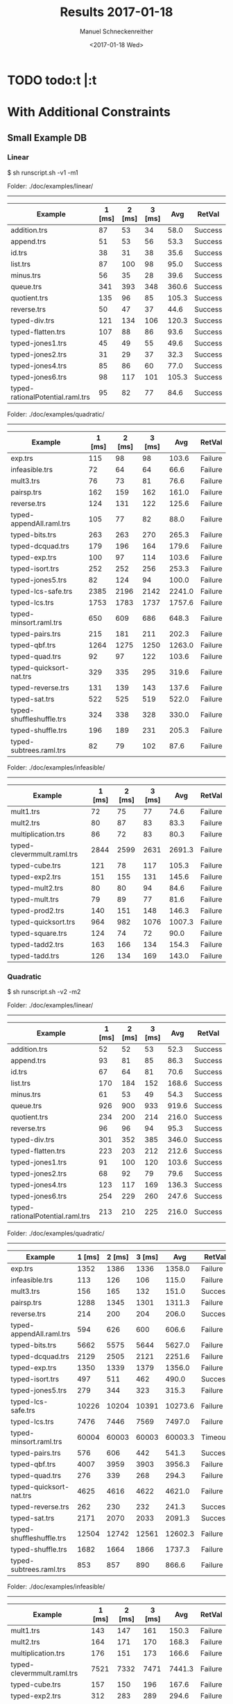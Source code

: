 #+OPTIONS: ':nil *:t -:t ::t <:t H:3 \n:nil ^:t arch:headline author:t
#+OPTIONS: broken-links:nil c:nil creator:nil d:(not "LOGBOOK") date:t e:t
#+OPTIONS: email:nil f:t inline:t num:t p:nil pri:nil prop:nil stat:t tags:t
#+OPTIONS: tasks:t tex:t timestamp:t title:t toc:nil
* TODO  todo:t |:t
#+TITLE: Results 2017-01-18
#+DATE: <2017-01-18 Wed>
#+AUTHOR: Manuel Schneckenreither
#+EMAIL: manuel.schneckenreither@uibk.ac.at
#+LANGUAGE: en
#+SELECT_TAGS: export
#+EXCLUDE_TAGS: noexport
#+CREATOR:


* With Additional Constraints

** Small Example DB

*** Linear

$ sh runscript.sh -v1 -m1

Folder: ./doc/examples/linear/
------------------------------

|----------------------------------+--------+--------+--------+-------+---------|
| Example                          | 1 [ms] | 2 [ms] | 3 [ms] |   Avg | RetVal  |
|----------------------------------+--------+--------+--------+-------+---------|
| addition.trs                     |     87 |     53 |     34 |  58.0 | Success |
| append.trs                       |     51 |     53 |     56 |  53.3 | Success |
| id.trs                           |     38 |     31 |     38 |  35.6 | Success |
| list.trs                         |     87 |    100 |     98 |  95.0 | Success |
| minus.trs                        |     56 |     35 |     28 |  39.6 | Success |
| queue.trs                        |    341 |    393 |    348 | 360.6 | Success |
| quotient.trs                     |    135 |     96 |     85 | 105.3 | Success |
| reverse.trs                      |     50 |     47 |     37 |  44.6 | Success |
| typed-div.trs                    |    121 |    134 |    106 | 120.3 | Success |
| typed-flatten.trs                |    107 |     88 |     86 |  93.6 | Success |
| typed-jones1.trs                 |     45 |     49 |     55 |  49.6 | Success |
| typed-jones2.trs                 |     31 |     29 |     37 |  32.3 | Success |
| typed-jones4.trs                 |     85 |     86 |     60 |  77.0 | Success |
| typed-jones6.trs                 |     98 |    117 |    101 | 105.3 | Success |
| typed-rationalPotential.raml.trs |     95 |     82 |     77 |  84.6 | Success |
|----------------------------------+--------+--------+--------+-------+---------|

Folder: ./doc/examples/quadratic/
------------------------------

|--------------------------+--------+--------+--------+--------+---------|
| Example                  | 1 [ms] | 2 [ms] | 3 [ms] |    Avg | RetVal  |
|--------------------------+--------+--------+--------+--------+---------|
| exp.trs                  |    115 |     98 |     98 |  103.6 | Failure |
| infeasible.trs           |     72 |     64 |     64 |   66.6 | Failure |
| mult3.trs                |     76 |     73 |     81 |   76.6 | Failure |
| pairsp.trs               |    162 |    159 |    162 |  161.0 | Failure |
| reverse.trs              |    124 |    131 |    122 |  125.6 | Failure |
| typed-appendAll.raml.trs |    105 |     77 |     82 |   88.0 | Failure |
| typed-bits.trs           |    263 |    263 |    270 |  265.3 | Failure |
| typed-dcquad.trs         |    179 |    196 |    164 |  179.6 | Failure |
| typed-exp.trs            |    100 |     97 |    114 |  103.6 | Failure |
| typed-isort.trs          |    252 |    252 |    256 |  253.3 | Failure |
| typed-jones5.trs         |     82 |    124 |     94 |  100.0 | Failure |
| typed-lcs-safe.trs       |   2385 |   2196 |   2142 | 2241.0 | Failure |
| typed-lcs.trs            |   1753 |   1783 |   1737 | 1757.6 | Failure |
| typed-minsort.raml.trs   |    650 |    609 |    686 |  648.3 | Failure |
| typed-pairs.trs          |    215 |    181 |    211 |  202.3 | Failure |
| typed-qbf.trs            |   1264 |   1275 |   1250 | 1263.0 | Failure |
| typed-quad.trs           |     92 |     97 |    122 |  103.6 | Failure |
| typed-quicksort-nat.trs  |    329 |    335 |    295 |  319.6 | Failure |
| typed-reverse.trs        |    131 |    139 |    143 |  137.6 | Failure |
| typed-sat.trs            |    522 |    525 |    519 |  522.0 | Failure |
| typed-shuffleshuffle.trs |    324 |    338 |    328 |  330.0 | Failure |
| typed-shuffle.trs        |    196 |    189 |    231 |  205.3 | Failure |
| typed-subtrees.raml.trs  |     82 |     79 |    102 |   87.6 | Failure |
|--------------------------+--------+--------+--------+--------+---------|

Folder: ./doc/examples/infeasible/
------------------------------

|----------------------------+--------+--------+--------+--------+---------|
| Example                    | 1 [ms] | 2 [ms] | 3 [ms] |    Avg | RetVal  |
|----------------------------+--------+--------+--------+--------+---------|
| mult1.trs                  |     72 |     75 |     77 |   74.6 | Failure |
| mult2.trs                  |     80 |     87 |     83 |   83.3 | Failure |
| multiplication.trs         |     86 |     72 |     83 |   80.3 | Failure |
| typed-clevermmult.raml.trs |   2844 |   2599 |   2631 | 2691.3 | Failure |
| typed-cube.trs             |    121 |     78 |    117 |  105.3 | Failure |
| typed-exp2.trs             |    151 |    155 |    131 |  145.6 | Failure |
| typed-mult2.trs            |     80 |     80 |     94 |   84.6 | Failure |
| typed-mult.trs             |     79 |     89 |     77 |   81.6 | Failure |
| typed-prod2.trs            |    140 |    151 |    148 |  146.3 | Failure |
| typed-quicksort.trs        |    964 |    982 |   1076 | 1007.3 | Failure |
| typed-square.trs           |    124 |     74 |     72 |   90.0 | Failure |
| typed-tadd2.trs            |    163 |    166 |    134 |  154.3 | Failure |
| typed-tadd.trs             |    126 |    134 |    169 |  143.0 | Failure |
|----------------------------+--------+--------+--------+--------+---------|

\pagebreak
*** Quadratic

$ sh runscript.sh -v2 -m2

Folder: ./doc/examples/linear/
------------------------------

|----------------------------------+--------+--------+--------+-------+---------|
| Example                          | 1 [ms] | 2 [ms] | 3 [ms] |   Avg | RetVal  |
|----------------------------------+--------+--------+--------+-------+---------|
| addition.trs                     |     52 |     52 |     53 |  52.3 | Success |
| append.trs                       |     93 |     81 |     85 |  86.3 | Success |
| id.trs                           |     67 |     64 |     81 |  70.6 | Success |
| list.trs                         |    170 |    184 |    152 | 168.6 | Success |
| minus.trs                        |     61 |     53 |     49 |  54.3 | Success |
| queue.trs                        |    926 |    900 |    933 | 919.6 | Success |
| quotient.trs                     |    234 |    200 |    214 | 216.0 | Success |
| reverse.trs                      |     96 |     96 |     94 |  95.3 | Success |
| typed-div.trs                    |    301 |    352 |    385 | 346.0 | Success |
| typed-flatten.trs                |    223 |    203 |    212 | 212.6 | Success |
| typed-jones1.trs                 |     91 |    100 |    120 | 103.6 | Success |
| typed-jones2.trs                 |     68 |     92 |     79 |  79.6 | Success |
| typed-jones4.trs                 |    123 |    117 |    169 | 136.3 | Success |
| typed-jones6.trs                 |    254 |    229 |    260 | 247.6 | Success |
| typed-rationalPotential.raml.trs |    213 |    210 |    225 | 216.0 | Success |
|----------------------------------+--------+--------+--------+-------+---------|

Folder: ./doc/examples/quadratic/
------------------------------

|--------------------------+--------+--------+--------+---------+---------|
| Example                  | 1 [ms] | 2 [ms] | 3 [ms] |     Avg | RetVal  |
|--------------------------+--------+--------+--------+---------+---------|
| exp.trs                  |   1352 |   1386 |   1336 |  1358.0 | Failure |
| infeasible.trs           |    113 |    126 |    106 |   115.0 | Failure |
| mult3.trs                |    156 |    165 |    132 |   151.0 | Success |
| pairsp.trs               |   1288 |   1345 |   1301 |  1311.3 | Failure |
| reverse.trs              |    214 |    200 |    204 |   206.0 | Success |
| typed-appendAll.raml.trs |    594 |    626 |    600 |   606.6 | Failure |
| typed-bits.trs           |   5662 |   5575 |   5644 |  5627.0 | Failure |
| typed-dcquad.trs         |   2129 |   2505 |   2121 |  2251.6 | Failure |
| typed-exp.trs            |   1350 |   1339 |   1379 |  1356.0 | Failure |
| typed-isort.trs          |    497 |    511 |    462 |   490.0 | Success |
| typed-jones5.trs         |    279 |    344 |    323 |   315.3 | Failure |
| typed-lcs-safe.trs       |  10226 |  10204 |  10391 | 10273.6 | Failure |
| typed-lcs.trs            |   7476 |   7446 |   7569 |  7497.0 | Failure |
| typed-minsort.raml.trs   |  60004 |  60003 |  60003 | 60003.3 | Timeout |
| typed-pairs.trs          |    576 |    606 |    442 |   541.3 | Success |
| typed-qbf.trs            |   4007 |   3959 |   3903 |  3956.3 | Failure |
| typed-quad.trs           |    276 |    339 |    268 |   294.3 | Failure |
| typed-quicksort-nat.trs  |   4625 |   4616 |   4622 |  4621.0 | Failure |
| typed-reverse.trs        |    262 |    230 |    232 |   241.3 | Success |
| typed-sat.trs            |   2171 |   2070 |   2033 |  2091.3 | Success |
| typed-shuffleshuffle.trs |  12504 |  12742 |  12561 | 12602.3 | Failure |
| typed-shuffle.trs        |   1682 |   1664 |   1866 |  1737.3 | Failure |
| typed-subtrees.raml.trs  |    853 |    857 |    890 |   866.6 | Failure |
|--------------------------+--------+--------+--------+---------+---------|

Folder: ./doc/examples/infeasible/
------------------------------

|----------------------------+--------+--------+--------+--------+---------|
| Example                    | 1 [ms] | 2 [ms] | 3 [ms] |    Avg | RetVal  |
|----------------------------+--------+--------+--------+--------+---------|
| mult1.trs                  |    143 |    147 |    161 |  150.3 | Failure |
| mult2.trs                  |    164 |    171 |    170 |  168.3 | Failure |
| multiplication.trs         |    176 |    151 |    173 |  166.6 | Failure |
| typed-clevermmult.raml.trs |   7521 |   7332 |   7471 | 7441.3 | Failure |
| typed-cube.trs             |    157 |    150 |    196 |  167.6 | Failure |
| typed-exp2.trs             |    312 |    283 |    289 |  294.6 | Failure |
| typed-mult2.trs            |    155 |    156 |    158 |  156.3 | Failure |
| typed-mult.trs             |    164 |    142 |    151 |  152.3 | Failure |
| typed-prod2.trs            |    296 |    292 |    292 |  293.3 | Failure |
| typed-quicksort.trs        |   4334 |   4454 |   4308 | 4365.3 | Failure |
| typed-square.trs           |    163 |    149 |    184 |  165.3 | Failure |
| typed-tadd2.trs            |    322 |    344 |    317 |  327.6 | Failure |
| typed-tadd.trs             |    265 |    275 |    291 |  277.0 | Failure |
|----------------------------+--------+--------+--------+--------+---------|

\pagebreak
*** Cubic

$ stack build && sh runscript.sh -v3 -m3 ; printf "\a"

Folder: ./doc/examples/linear/
------------------------------

|----------------------------------+--------+--------+--------+--------+---------|
| Example                          | 1 [ms] | 2 [ms] | 3 [ms] |    Avg | RetVal  |
|----------------------------------+--------+--------+--------+--------+---------|
| addition.trs                     |    105 |    126 |    121 |  117.3 | Success |
| append.trs                       |    184 |    247 |    159 |  196.6 | Success |
| id.trs                           |    110 |    120 |    109 |  113.0 | Success |
| list.trs                         |    434 |    398 |    395 |  409.0 | Success |
| minus.trs                        |    107 |    128 |    127 |  120.6 | Success |
| queue.trs                        |   2452 |   2432 |   2455 | 2446.3 | Success |
| quotient.trs                     |    469 |    461 |    573 |  501.0 | Success |
| reverse.trs                      |    195 |    226 |    177 |  199.3 | Success |
| typed-div.trs                    |    496 |    474 |    491 |  487.0 | Success |
| typed-flatten.trs                |    389 |    405 |    395 |  396.3 | Success |
| typed-jones1.trs                 |    165 |    172 |    180 |  172.3 | Success |
| typed-jones2.trs                 |    158 |    132 |    115 |  135.0 | Success |
| typed-jones4.trs                 |    248 |    211 |    225 |  228.0 | Success |
| typed-jones6.trs                 |    540 |    490 |    470 |  500.0 | Success |
| typed-rationalPotential.raml.trs |    483 |    482 |    481 |  482.0 | Success |
|----------------------------------+--------+--------+--------+--------+---------|

Folder: ./doc/examples/quadratic/
------------------------------

|--------------------------+--------+--------+--------+---------+---------|
| Example                  | 1 [ms] | 2 [ms] | 3 [ms] |     Avg | RetVal  |
|--------------------------+--------+--------+--------+---------+---------|
| exp.trs                  |  11071 |  11319 |  11252 | 11214.0 | Failure |
| infeasible.trs           |    201 |    177 |    201 |   193.0 | Failure |
| mult3.trs                |    260 |    389 |    281 |   310.0 | Success |
| pairsp.trs               |   1340 |   1455 |   1360 |  1385.0 | Success |
| reverse.trs              |    651 |    803 |    693 |   715.6 | Success |
| typed-appendAll.raml.trs |    799 |    854 |    747 |   800.0 | Failure |
| typed-bits.trs           |  60003 |  60002 |  60003 | 60002.6 | Timeout |
| typed-dcquad.trs         |  18503 |  18447 |  18411 | 18453.6 | Failure |
| typed-exp.trs            |  10679 |  10759 |  10609 | 10682.3 | Failure |
| typed-isort.trs          |   1079 |   1105 |   1129 |  1104.3 | Success |
| typed-jones5.trs         |    983 |   1017 |    953 |   984.3 | Failure |
| typed-lcs-safe.trs       |  60005 |  60005 |  60004 | 60004.6 | Timeout |
| typed-lcs.trs            |  60004 |  60004 |  60004 | 60004.0 | Timeout |
| typed-minsort.raml.trs   |  60004 |  60004 |  60004 | 60004.0 | Timeout |
| typed-pairs.trs          |   1018 |    953 |    954 |   975.0 | Success |
| typed-qbf.trs            |   9287 |   9324 |   9250 |  9287.0 | Failure |
| typed-quad.trs           |   3606 |   3447 |   3432 |  3495.0 | Failure |
| typed-quicksort-nat.trs  |  60005 |  60003 |  60003 | 60003.6 | Timeout |
| typed-reverse.trs        |    511 |    535 |    533 |   526.3 | Success |
| typed-sat.trs            |   5347 |   5315 |   5389 |  5350.3 | Success |
| typed-shuffleshuffle.trs |  60002 |  60003 |  60003 | 60002.6 | Timeout |
| typed-shuffle.trs        |  52301 |  52730 |  52814 | 52615.0 | Failure |
| typed-subtrees.raml.trs  |   7026 |   7264 |   7056 |  7115.3 | Failure |
|--------------------------+--------+--------+--------+---------+---------|

Folder: ./doc/examples/infeasible/
------------------------------

|----------------------------+--------+--------+--------+---------+---------|
| Example                    | 1 [ms] | 2 [ms] | 3 [ms] |     Avg | RetVal  |
|----------------------------+--------+--------+--------+---------+---------|
| mult1.trs                  |    268 |    311 |    261 |   280.0 | Failure |
| mult2.trs                  |    246 |    280 |    265 |   263.6 | Failure |
| multiplication.trs         |    255 |    246 |    267 |   256.0 | Failure |
| typed-clevermmult.raml.trs |  11297 |  11114 |  11480 | 11297.0 | Failure |
| typed-cube.trs             |    262 |    247 |    273 |   260.6 | Failure |
| typed-exp2.trs             |    534 |    573 |    568 |   558.3 | Failure |
| typed-mult2.trs            |    267 |    249 |    269 |   261.6 | Failure |
| typed-mult.trs             |    260 |    284 |    263 |   269.0 | Failure |
| typed-prod2.trs            |    503 |    520 |    542 |   521.6 | Failure |
| typed-quicksort.trs        |  21544 |  21341 |  21474 | 21453.0 | Failure |
| typed-square.trs           |    268 |    253 |    250 |   257.0 | Failure |
| typed-tadd2.trs            |    671 |    665 |    656 |   664.0 | Failure |
| typed-tadd.trs             |    591 |    616 |    625 |   610.6 | Failure |
|----------------------------+--------+--------+--------+---------+---------|


* Without Additional Constraints

** Small Example DB

*** Linear

$ sh runscript.sh -v1 -m1

|----------------------------------+--------+--------+--------+-------+---------|
| Example                          | 1 [ms] | 2 [ms] | 3 [ms] |   Avg | RetVal  |
|----------------------------------+--------+--------+--------+-------+---------|
| addition.trs                     |     99 |     69 |     37 |  68.3 | Success |
| append.trs                       |     55 |     61 |     93 |  69.6 | Success |
| id.trs                           |     63 |     52 |     38 |  51.0 | Success |
| list.trs                         |    127 |    120 |    126 | 124.3 | Success |
| minus.trs                        |     43 |     54 |     64 |  53.6 | Success |
| queue.trs                        |    410 |    395 |    399 | 401.3 | Success |
| quotient.trs                     |    156 |    112 |    105 | 124.3 | Success |
| reverse.trs                      |     94 |     74 |     75 |  81.0 | Success |
| typed-div.trs                    |    158 |    138 |    109 | 135.0 | Success |
| typed-flatten.trs                |    132 |    112 |    127 | 123.6 | Success |
| typed-jones1.trs                 |     45 |     50 |     76 |  57.0 | Success |
| typed-jones2.trs                 |     45 |     33 |     35 |  37.6 | Success |
| typed-jones4.trs                 |     95 |     91 |     96 |  94.0 | Success |
| typed-jones6.trs                 |    139 |    143 |    148 | 143.3 | Success |
| typed-rationalPotential.raml.trs |    145 |    177 |    232 | 184.6 | Success |
|----------------------------------+--------+--------+--------+-------+---------|

Folder: ./doc/examples/quadratic/
------------------------------

|--------------------------+--------+--------+--------+--------+---------|
| Example                  | 1 [ms] | 2 [ms] | 3 [ms] |    Avg | RetVal  |
|--------------------------+--------+--------+--------+--------+---------|
| exp.trs                  |    126 |    194 |    158 |  159.3 | Failure |
| infeasible.trs           |     78 |     72 |     91 |   80.3 | Failure |
| mult3.trs                |     86 |    125 |     85 |   98.6 | Failure |
| pairsp.trs               |    218 |    209 |    193 |  206.6 | Failure |
| reverse.trs              |    170 |    140 |    138 |  149.3 | Failure |
| typed-appendAll.raml.trs |    110 |    122 |     97 |  109.6 | Failure |
| typed-bits.trs           |    379 |    422 |    391 |  397.3 | Failure |
| typed-dcquad.trs         |    227 |    219 |    190 |  212.0 | Failure |
| typed-exp.trs            |    129 |    107 |    129 |  121.6 | Failure |
| typed-isort.trs          |    231 |    231 |    249 |  237.0 | Failure |
| typed-jones5.trs         |    144 |    152 |     95 |  130.3 | Failure |
| typed-lcs-safe.trs       |   4077 |   3993 |   3920 | 3996.6 | Failure |
| typed-lcs.trs            |   3119 |   3131 |   3231 | 3160.3 | Failure |
| typed-minsort.raml.trs   |    740 |    736 |    731 |  735.6 | Failure |
| typed-pairs.trs          |    204 |    175 |    206 |  195.0 | Failure |
| typed-qbf.trs            |   2703 |   2619 |   2569 | 2630.3 | Failure |
| typed-quad.trs           |    159 |    133 |    133 |  141.6 | Failure |
| typed-quicksort-nat.trs  |    407 |    380 |    377 |  388.0 | Failure |
| typed-reverse.trs        |    142 |    249 |    159 |  183.3 | Failure |
| typed-sat.trs            |    674 |    618 |    713 |  668.3 | Failure |
| typed-shuffleshuffle.trs |    450 |    445 |    419 |  438.0 | Failure |
| typed-shuffle.trs        |    263 |    263 |    281 |  269.0 | Failure |
| typed-subtrees.raml.trs  |    137 |     93 |     98 |  109.3 | Failure |
|--------------------------+--------+--------+--------+--------+---------|

Folder: ./doc/examples/infeasible/
------------------------------
|----------------------------+--------+--------+--------+--------+---------|
| Example                    | 1 [ms] | 2 [ms] | 3 [ms] |    Avg | RetVal  |
|----------------------------+--------+--------+--------+--------+---------|
| mult1.trs                  |     91 |     95 |     83 |   89.6 | Failure |
| mult2.trs                  |     97 |    107 |     74 |   92.6 | Failure |
| multiplication.trs         |    102 |    114 |     94 |  103.3 | Failure |
| typed-clevermmult.raml.trs |   2062 |   2061 |   2049 | 2057.3 | Failure |
| typed-cube.trs             |    101 |     95 |    154 |  116.6 | Failure |
| typed-exp2.trs             |    175 |    185 |    151 |  170.3 | Failure |
| typed-mult2.trs            |    100 |    147 |    131 |  126.0 | Failure |
| typed-mult.trs             |    112 |    125 |    147 |  128.0 | Failure |
| typed-prod2.trs            |    164 |    212 |    181 |  185.6 | Failure |
| typed-quicksort.trs        |   1441 |   1398 |   1446 | 1428.3 | Failure |
| typed-square.trs           |    143 |    147 |    101 |  130.3 | Failure |
| typed-tadd2.trs            |    182 |    172 |    331 |  228.3 | Failure |
| typed-tadd.trs             |    493 |    165 |    142 |  266.6 | Failure |
|----------------------------+--------+--------+--------+--------+---------|

\pagebreak

*** Quadratic

$ stack build && sh runscript.sh -v2 -m2 ; printf "\a"
Folder: ./doc/examples/linear/
------------------------------

| Example                          | 1 [ms] | 2 [ms] | 3 [ms] |    Avg | RetVal  |
|----------------------------------+--------+--------+--------+--------+---------|
| addition.trs                     |    110 |     85 |     75 |   90.0 | Success |
| append.trs                       |    119 |    114 |    105 |  112.6 | Success |
| id.trs                           |     86 |    108 |     94 |   96.0 | Success |
| list.trs                         |    242 |    241 |    242 |  241.6 | Success |
| minus.trs                        |     86 |    106 |     84 |   92.0 | Success |
| queue.trs                        |   1071 |   1278 |   1119 | 1156.0 | Success |
| quotient.trs                     |    291 |    255 |    268 |  271.3 | Success |
| reverse.trs                      |    208 |    110 |    126 |  148.0 | Success |
| typed-div.trs                    |    285 |    325 |    296 |  302.0 | Success |
| typed-flatten.trs                |    271 |    276 |    242 |  263.0 | Success |
| typed-jones1.trs                 |    101 |    119 |    168 |  129.3 | Success |
| typed-jones2.trs                 |     70 |     92 |     92 |   84.6 | Success |
| typed-jones4.trs                 |    165 |    169 |    159 |  164.3 | Success |
| typed-jones6.trs                 |    276 |    324 |    285 |  295.0 | Success |
| typed-rationalPotential.raml.trs |    306 |    291 |    330 |  309.0 | Success |


Folder: ./doc/examples/quadratic/
------------------------------

| Example                  | 1 [ms] | 2 [ms] | 3 [ms] |       Avg | RetVal  |
|--------------------------+--------+--------+--------+-----------+---------|
| exp.trs                  |   1316 |   1377 |   1372 |    1355.0 | Failure |
| infeasible.trs           |    127 |    137 |    113 |     125.6 | Failure |
| mult3.trs                |    176 |    174 |    165 |     171.6 | Success |
| pairsp.trs               |   1142 |   1137 |   1166 |    1148.3 | Failure |
| reverse.trs              |    279 |    297 |    331 |     302.3 | Success |
| typed-appendAll.raml.trs |    683 |    615 |    618 |     638.6 | Failure |
| typed-bits.trs           |   4628 |   4707 |   4678 |    4671.0 | Failure |
| typed-dcquad.trs         |   2735 |   2767 |   2757 |    2753.0 | Failure |
| typed-exp.trs            |   1346 |   1341 |   1347 |    1344.6 | Failure |
| typed-isort.trs          |    645 |    631 |    595 |     623.6 | Success |
| typed-jones5.trs         |    357 |    377 |    325 |     353.0 | Failure |
| typed-lcs-safe.trs       |  60004 |      - |      - |  60004.00 | Timeout |
| typed-lcs.trs            |  37522 |  36572 |  35810 |   36634.6 | Failure |
| typed-minsort.raml.trs   | 668432 |      - |      - | 668432.00 | Timeout |
| typed-pairs.trs          |    492 |    497 |    479 |     489.3 | Success |
| typed-qbf.trs            |   5339 |   5006 |   5076 |    5140.3 | Failure |
| typed-quad.trs           |    368 |    344 |    333 |     348.3 | Failure |
| typed-quicksort-nat.trs  |   9327 |   9385 |   9374 |    9362.0 | Failure |
| typed-reverse.trs        |    308 |    276 |    263 |     282.3 | Success |
| typed-sat.trs            |   2394 |   2385 |   2486 |    2421.6 | Success |
| typed-shuffleshuffle.trs |  17892 |  17870 |  17936 |   17899.3 | Failure |
| typed-shuffle.trs        |   4449 |   4503 |   4458 |    4470.0 | Failure |
| typed-subtrees.raml.trs  |   1599 |   1609 |   1575 |    1594.3 | Failure |


Folder: ./doc/examples/infeasible/
------------------------------

| Example                    | 1 [ms] | 2 [ms] | 3 [ms] |    Avg | RetVal  |
|----------------------------+--------+--------+--------+--------+---------|
| mult1.trs                  |    162 |    166 |    224 |  184.0 | Failure |
| mult2.trs                  |    191 |    153 |    180 |  174.6 | Failure |
| multiplication.trs         |    191 |    187 |    184 |  187.3 | Failure |
| typed-clevermmult.raml.trs |   4198 |   4182 |   4304 | 4228.0 | Failure |
| typed-cube.trs             |    153 |    169 |    197 |  173.0 | Failure |
| typed-exp2.trs             |    323 |    339 |    338 |  333.3 | Failure |
| typed-mult2.trs            |    228 |    211 |    186 |  208.3 | Failure |
| typed-mult.trs             |    162 |    200 |    157 |  173.0 | Failure |
| typed-prod2.trs            |    306 |    307 |    371 |  328.0 | Failure |
| typed-quicksort.trs        |   5759 |   5657 |   5642 | 5686.0 | Failure |
| typed-square.trs           |    150 |    194 |    158 |  167.3 | Failure |
| typed-tadd2.trs            |    360 |    346 |    352 |  352.6 | Failure |
| typed-tadd.trs             |    368 |    309 |    296 |  324.3 | Failure |


\pagebreak

*** Cubic

